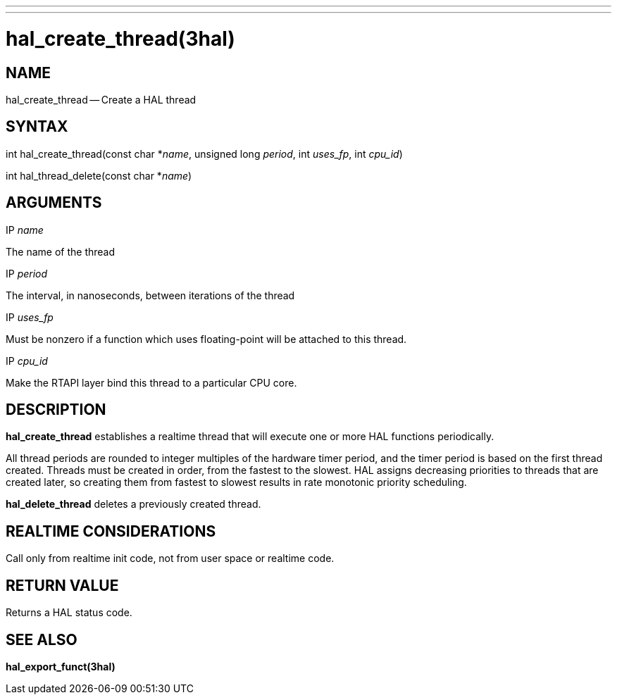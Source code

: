 ---
---
:skip-front-matter:

= hal_create_thread(3hal)
:manmanual: HAL Components
:mansource: ../man/man3/hal_create_thread.3hal.asciidoc
:man version : 


== NAME

hal_create_thread -- Create a HAL thread



== SYNTAX
int hal_create_thread(const char *__name__, unsigned long
__period__, int __uses_fp__, int __cpu_id__)

int hal_thread_delete(const char *__name__)



== ARGUMENTS
.IP __name__
The name of the thread

.IP __period__
The interval, in nanoseconds, between iterations of the thread

.IP __uses_fp__
Must be nonzero if a function which uses floating-point will be attached
to this thread.

.IP __cpu_id__
Make the RTAPI layer bind this thread to a particular CPU core.



== DESCRIPTION
**hal_create_thread** establishes a realtime thread that will
execute one or more HAL functions periodically.

All thread periods are rounded to integer multiples of the hardware timer
period, and the timer period is based on the first thread created.  Threads
must be created in order, from the fastest to the slowest.  HAL assigns
decreasing priorities to threads that are created later, so creating them
from fastest to slowest results in rate monotonic priority scheduling.

**hal_delete_thread** deletes a previously created thread.



== REALTIME CONSIDERATIONS
Call only from realtime init code, not from user space or realtime code.



== RETURN VALUE
Returns a HAL status code.



== SEE ALSO
**hal_export_funct(3hal)**
